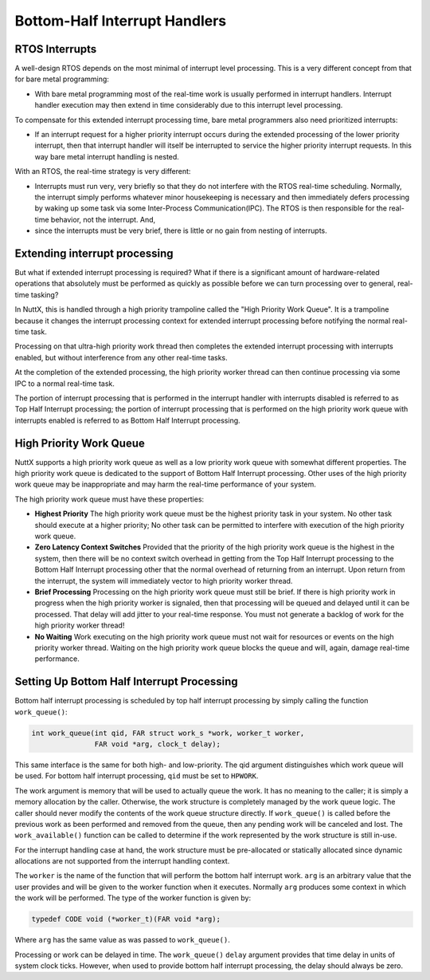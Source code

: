 ==============================
Bottom-Half Interrupt Handlers
==============================

RTOS Interrupts
===============

A well-design RTOS depends on the most minimal of interrupt level processing.
This is a very different concept from that for bare metal programming:

* With bare metal programming most of the real-time work is usually performed
  in interrupt handlers. Interrupt handler execution may then extend in time
  considerably due to this interrupt level processing.

To compensate for this extended interrupt processing time, bare metal programmers
also need prioritized interrupts:

* If an interrupt request for a higher priority interrupt occurs during the
  extended processing of the lower priority interrupt, then that interrupt handler
  will itself be interrupted to service the higher priority interrupt requests.
  In this way bare metal interrupt handling is nested.

With an RTOS, the real-time strategy is very different:

* Interrupts must run very, very briefly so that they do not interfere with the
  RTOS real-time scheduling. Normally, the interrupt simply performs whatever
  minor housekeeping is necessary and then immediately defers processing by waking up
  some task via some Inter-Process Communication(IPC). The RTOS is then responsible for
  the real-time behavior, not the interrupt. And,
  
* since the interrupts must be very brief, there is little or no gain from nesting of interrupts.

Extending interrupt processing
==============================

But what if extended interrupt processing is required?
What if there is a significant amount of hardware-related operations that absolutely
must be performed as quickly as possible before we can turn processing over to
general, real-time tasking?

In NuttX, this is handled through a high priority trampoline called
the "High Priority Work Queue". It is a trampoline because it changes the interrupt
processing context for extended interrupt processing before notifying the normal
real-time task.

Processing on that ultra-high priority work thread then completes the extended
interrupt processing with interrupts enabled, but without interference from any
other real-time tasks.

At the completion of the extended processing, the high priority worker thread can
then continue processing via some IPC to a normal real-time task.

The portion of interrupt processing that is performed in the interrupt handler with
interrupts disabled is referred to as Top Half Interrupt processing; the portion of
interrupt processing that is performed on the high priority work queue with interrupts
enabled is referred to as Bottom Half Interrupt processing.

High Priority Work Queue
========================

NuttX supports a high priority work queue as well as a low priority work queue with
somewhat different properties.
The high priority work queue is dedicated to the support of Bottom Half Interrupt
processing.
Other uses of the high priority work queue may be inappropriate and may harm the
real-time performance of your system.

The high priority work queue must have these properties:

* **Highest Priority** The high priority work queue must be the highest priority
  task in your system. No other task should execute at a higher priority; No other
  task can be permitted to interfere with execution of the high priority work queue.

* **Zero Latency Context Switches** Provided that the priority of the high priority
  work queue is the highest in the system, then there will be no context switch
  overhead in getting from the Top Half Interrupt processing to the Bottom Half
  Interrupt processing other that the normal overhead of returning from an interrupt.
  Upon return from the interrupt, the system will immediately vector to high priority
  worker thread.

* **Brief Processing** Processing on the high priority work queue must still be brief.
  If there is high priority work in progress when the high priority worker is signaled,
  then that processing will be queued and delayed until it can be processed. That delay
  will add jitter to your real-time response. You must not generate a backlog of work
  for the high priority worker thread!

* **No Waiting** Work executing on the high priority work queue must not wait for
  resources or events on the high priority worker thread. Waiting on the high priority
  work queue blocks the queue and will, again, damage real-time performance.

Setting Up Bottom Half Interrupt Processing
===========================================

Bottom half interrupt processing is scheduled by top half interrupt processing by
simply calling the function ``work_queue()``:

.. code-block:: C

   int work_queue(int qid, FAR struct work_s *work, worker_t worker,
                  FAR void *arg, clock_t delay);

This same interface is the same for both high- and low-priority.
The qid argument distinguishes which work queue will be used. For bottom half
interrupt processing, ``qid`` must be set to ``HPWORK``.

The work argument is memory that will be used to actually queue the work.
It has no meaning to the caller; it is simply a memory allocation by the caller.
Otherwise, the work structure is completely managed by the work queue logic.
The caller should never modify the contents of the work queue structure directly.
If ``work_queue()`` is called before the previous work as been performed and removed
from the queue, then any pending work will be canceled and lost.
The ``work_available()`` function can be called to determine if the work represented
by the work structure is still in-use.

For the interrupt handling case at hand, the work structure must be pre-allocated
or statically allocated since dynamic allocations are not supported from the
interrupt handling context.

The ``worker`` is the name of the function that will perform the bottom half interrupt
work.
``arg`` is an arbitrary value that the user provides and will be given to the worker
function when it executes.
Normally ``arg`` produces some context in which the work will be performed.
The type of the worker function is given by:

.. code-block:: C

   typedef CODE void (*worker_t)(FAR void *arg);

Where ``arg`` has the same value as was passed to ``work_queue()``.

Processing or work can be delayed in time.
The ``work_queue()`` ``delay`` argument provides that time delay in units of system
clock ticks. However, when used to provide bottom half interrupt processing, the
delay should always be zero.
